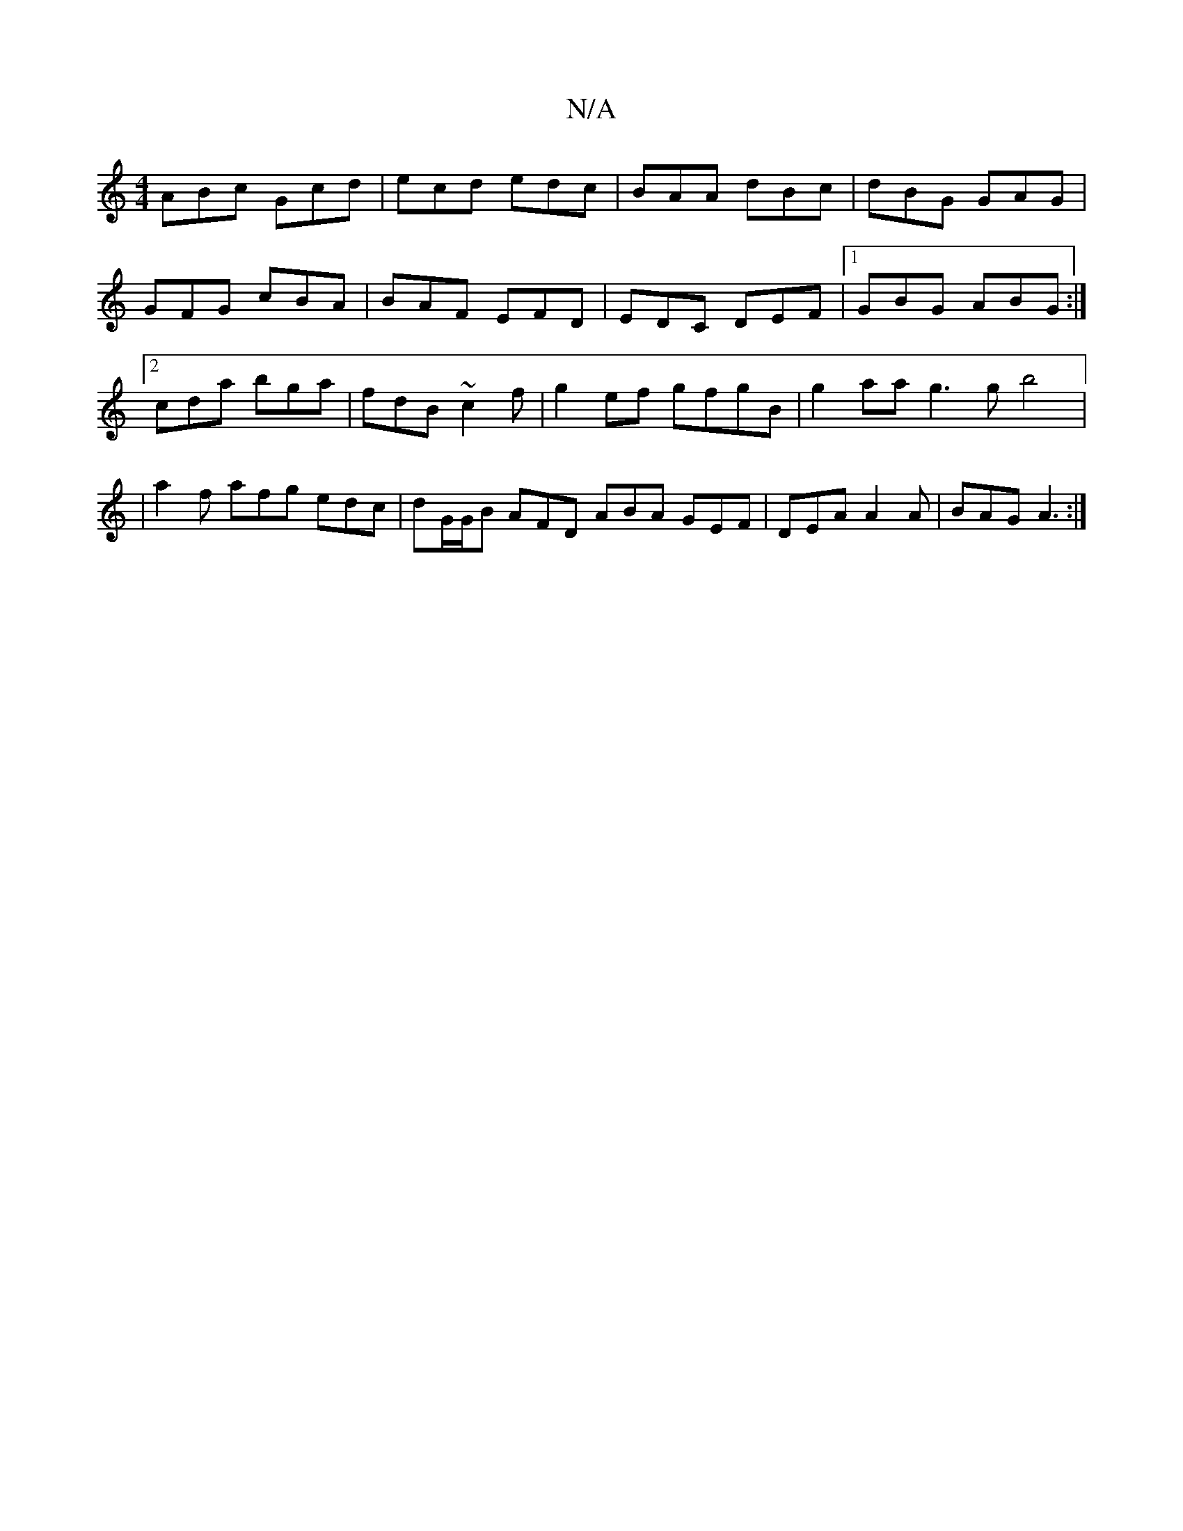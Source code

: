 X:1
T:N/A
M:4/4
R:N/A
K:Cmajor
1 ABc Gcd|ecd edc|BAA dBc|dBG GAG|
GFG cBA|BAF EFD|EDC DEF|1 GBG ABG :|2cda bga | fdB ~c2f | g2 ef gfgB | g2aa g3g b4|: |a2f afg edc|dG/G/B AFD ABA GEF|DEA A2A|BAG A3:|

AA |GdBc dBGF ||

G |:E2A B2A 